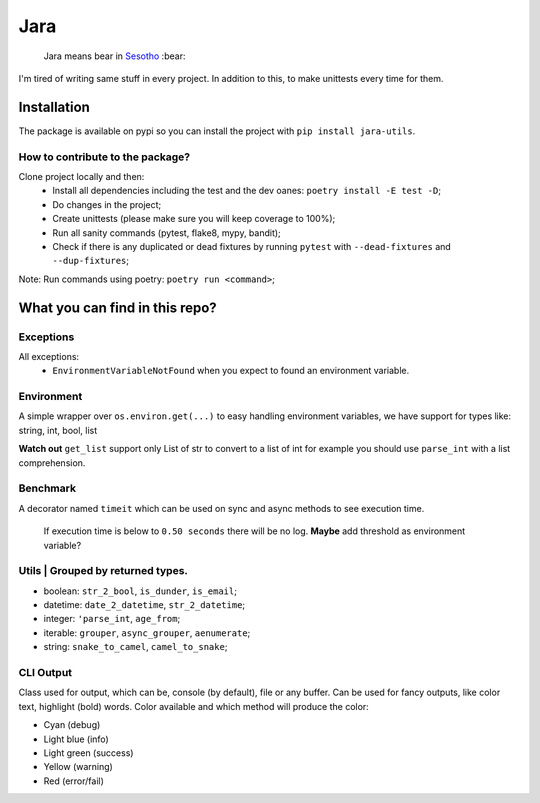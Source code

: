 ====
Jara
====

    Jara means bear in `Sesotho`_ :bear:

|python| |flake8| |poetry|

I'm tired of writing same stuff in every project. In addition to this, to make unittests every time for them.

Installation
------------
The package is available on pypi so you can install the project with ``pip install jara-utils``.

How to contribute to the package?
~~~~~~~~~~~~~~~~~~~~~~~~~~~~~~~~~
Clone project locally and then:
    * Install all dependencies including the test and the dev oanes: ``poetry install -E test -D``;
    * Do changes in the project;
    * Create unittests (please make sure  you will keep coverage to 100%);
    * Run all sanity commands (pytest, flake8, mypy, bandit);
    * Check if there is any duplicated or dead fixtures by running ``pytest`` with ``--dead-fixtures`` and ``--dup-fixtures``;

Note: Run commands using poetry: ``poetry run <command>``;

What you can find in this repo?
-------------------------------
Exceptions
~~~~~~~~~~
All exceptions:
    * ``EnvironmentVariableNotFound`` when you expect to found an environment variable.

Environment
~~~~~~~~~~~
A simple wrapper over ``os.environ.get(...)`` to easy handling environment variables, we have support for types like: string, int, bool, list

**Watch out** ``get_list`` support only List of str to convert to a list of int for example you should use ``parse_int`` with a list comprehension.

Benchmark
~~~~~~~~~
A decorator named ``timeit`` which can be used on sync and async methods to see execution time.

    If execution time is below to ``0.50 seconds`` there will be no log.
    **Maybe** add threshold as environment variable?

Utils | Grouped by returned types.
~~~~~~~~~~~~~~~~~~~~~~~~~~~~~~~~~~
* boolean: ``str_2_bool``, ``is_dunder``, ``is_email``;
* datetime: ``date_2_datetime``, ``str_2_datetime``;
* integer: ``'parse_int``, ``age_from``;
* iterable: ``grouper``, ``async_grouper``, ``aenumerate``;
* string: ``snake_to_camel``, ``camel_to_snake``;


CLI Output
~~~~~~~~~~
Class used for output, which can be, console (by default), file or any buffer. Can be used for fancy outputs, like color text, highlight (bold) words.
Color available and which method will produce the color:

* Cyan (debug)
* Light blue (info)
* Light green (success)
* Yellow (warning)
* Red (error/fail)


.. _Sesotho: https://en.wikipedia.org/wiki/Sotho_language

.. |python| image:: https://img.shields.io/badge/python-3.11.x-blue.svg
    :alt: Python 3.7.x
    :target: https://www.python.org/downloads/release/python-3111/
.. |flake8| image:: https://img.shields.io/badge/code_style-flake8-brightgreen.svg
    :alt: Flake8
    :target: http://flake8.pycqa.org/en/latest/
.. |poetry| image:: https://img.shields.io/badge/dependency_manager-poetry-blueviolet.svg
    :alt: Poetry
    :target: https://poetry.eustace.io

